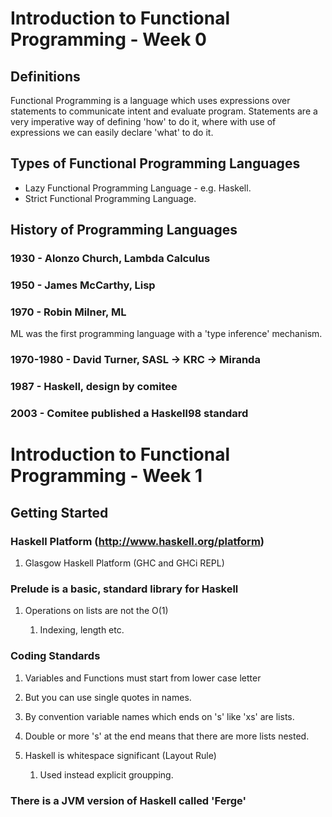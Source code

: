 * Introduction to Functional Programming - Week 0

** Definitions

Functional Programming is a language which uses expressions 
over statements to communicate intent and evaluate program. 
Statements are a very imperative way of defining 'how' to 
do it, where with use of expressions we can easily declare
'what' to do it.

** Types of Functional Programming Languages

- Lazy Functional Programming Language - e.g. Haskell.
- Strict Functional Programming Language.

** History of Programming Languages

*** 1930      - Alonzo Church, Lambda Calculus
*** 1950      - James McCarthy, Lisp
*** 1970      - Robin Milner, ML

ML was the first programming language with a 'type inference' 
mechanism.

*** 1970-1980 - David Turner, SASL -> KRC -> Miranda
*** 1987      - Haskell, design by comitee
*** 2003      - Comitee published a Haskell98 standard

* Introduction to Functional Programming - Week 1

** Getting Started

*** Haskell Platform (http://www.haskell.org/platform)
**** Glasgow Haskell Platform (GHC and GHCi REPL)
*** Prelude is a basic, standard library for Haskell
**** Operations on lists are not the O(1)
***** Indexing, length etc. 
*** Coding Standards
**** Variables and Functions must start from lower case letter
**** But you can use single quotes in names.
**** By convention variable names which ends on 's' like 'xs' are lists.
**** Double or more 's' at the end means that there are more lists nested.
**** Haskell is whitespace significant (Layout Rule)
***** Used instead explicit groupping. 
*** There is a JVM version of Haskell called 'Ferge'

